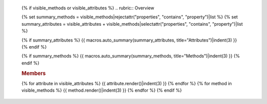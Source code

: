    {% if visible_methods or visible_attributes %}
   .. rubric:: Overview

   {% set summary_methods = visible_methods|rejectattr("properties", "contains", "property")|list %}
   {% set summary_attributes = visible_attributes + visible_methods|selectattr("properties", "contains", "property")|list %}
   
   {% if summary_attributes %}
   {{ macros.auto_summary(summary_attributes, title="Attributes")|indent(3) }}
   {% endif %}

   {% if summary_methods %}
   {{ macros.auto_summary(summary_methods, title="Methods")|indent(3) }}
   {% endif %}

   .. rubric:: Members

   {% for attribute in visible_attributes %}
   {{ attribute.render()|indent(3) }}
   {% endfor %}
   {% for method in visible_methods %}
   {{ method.render()|indent(3) }}
   {% endfor %}
   {% endif %}